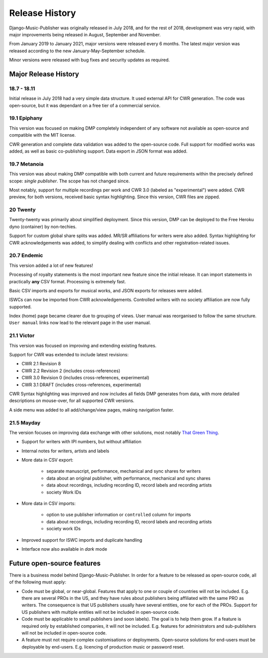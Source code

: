 Release History
#####################

Django-Music-Publisher was originally released in July 2018, and for the rest of 2018, development was very rapid,
with major improvements being released in August, September and November.

From January 2019 to January 2021, major versions were released every 6 months. The latest major version was released
according to the new January-May-September schedule.

Minor versions were released with bug fixes and security updates as required.


Major Release History
=====================

18.7 - 18.11
------------

Initial release in July 2018 had a very simple data structure. It used external API
for CWR generation. The code was open-source, but it was dependant on a free tier of a commercial service.


19.1 Epiphany
-------------

This version was focused on making DMP completely independent of any software not available as open-source 
and compatible with the MIT license.

CWR generation and complete data validation was added to the open-source code. Full support for
modified works was added, as well as basic co-publishing support. Data export in JSON format was added.

19.7 Metanoia
-------------

This version was about making DMP compatible with both current and future requirements within the precisely defined
scope: *single publisher*. The scope has not changed since.

Most notably, support for multiple recordings per work and CWR 3.0 (labeled as "experimental") were added.
CWR preview, for both versions, received basic syntax highlighting. Since this version, CWR files are zipped.

20 Twenty
---------

Twenty-twenty was primarily about simplified deployment. Since this version, DMP can be deployed to the Free Heroku dyno
(container) by non-techies.

Support for custom global share splits was added. MR/SR affiliations for writers were also added. Syntax highlighting for 
CWR acknowledgements was added, to simplify dealing with conflicts and other registration-related issues.

20.7 Endemic
------------

This version added a lot of new features!

Processing of royalty statements is the most important new feature since the 
initial release. It can import statements in practically **any** CSV format. Processing is
extremely fast.

Basic CSV imports and exports for musical works, and JSON exports for releases were added.

ISWCs can now be imported from CWR acknowledgements. Controlled writers with no society 
affiliation are now fully supported.

Index (home) page became clearer due to grouping of views. User manual was reorganised to follow
the same structure. ``User manual`` links now lead to the relevant page in the user manual.


21.1 Victor
---------------------

This version was focused on improving and extending existing features.

Support for CWR was extended to include latest revisions:

* CWR 2.1 Revision 8
* CWR 2.2 Revision 2 (includes cross-references)
* CWR 3.0 Revision 0 (includes cross-references, experimental)
* CWR 3.1 DRAFT (includes cross-references, experimental)

CWR Syntax highlighting was improved and now includes all fields DMP generates from data, with more detailed
descriptions on mouse-over, for all supported CWR versions.

A side menu was added to all add/change/view pages, making navigation faster. 

21.5 Mayday
-------------------------------------------

The version focuses on improving data exchange with other solutions, most notably
`That Green Thing <https://matijakolaric.com/thatgreenthing>`_.

* Support for writers with IPI numbers, but without affiliation
* Internal notes for writers, artists and labels

* More data in CSV export: 

    * separate manuscript, performance, mechanical and sync shares for writers
    * data about an original publisher, with performance, mechanical and sync shares
    * data about recordings, including recording ID, record labels and recording artists
    * society Work IDs

* More data in CSV imports:

    * option to use publisher information or ``controlled`` column for imports
    * data about recordings, including recording ID, record labels and recording artists
    * society work IDs

* Improved support for ISWC imports and duplicate handling

* Interface now also available in *dark* mode

Future open-source features
===========================

There is a business model behind Django-Music-Publisher. In order for a feature to be
released as open-source code, all of the following must apply:

* Code must be global, or near-global. Features that apply to one or couple of 
  countries will not be included.
  E.g. there are several PROs in the US, and they have rules about publishers being affiliated 
  with the same PRO as writers. The consequence is that US publishers usually have several
  entities, one for each of the PROs. Support for US publishers with multiple entities will not
  be included in open-source code.

* Code must be applicable to small publishers (and soon labels). The goal is to help them
  grow. If a feature is required only by established companies, it will not be included. 
  E.g. features for administrators and sub-publishers will not be included in open-source code.

* A feature must not require complex customisations or deployments.
  Open-source solutions for end-users must be deployable by end-users.
  E.g. licencing of production music or password reset.

